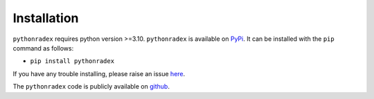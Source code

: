 Installation
=================

``pythonradex`` requires python version >=3.10. ``pythonradex`` is available on `PyPi <https://pypi.org/project/pythonradex/>`_. It can be installed with the ``pip`` command as follows:

* ``pip install pythonradex``

If you have any trouble installing, please raise an issue `here <https://github.com/gica3618/pythonradex/issues>`_.

The ``pythonradex`` code is publicly available on `github <https://github.com/gica3618/pythonradex>`_.
